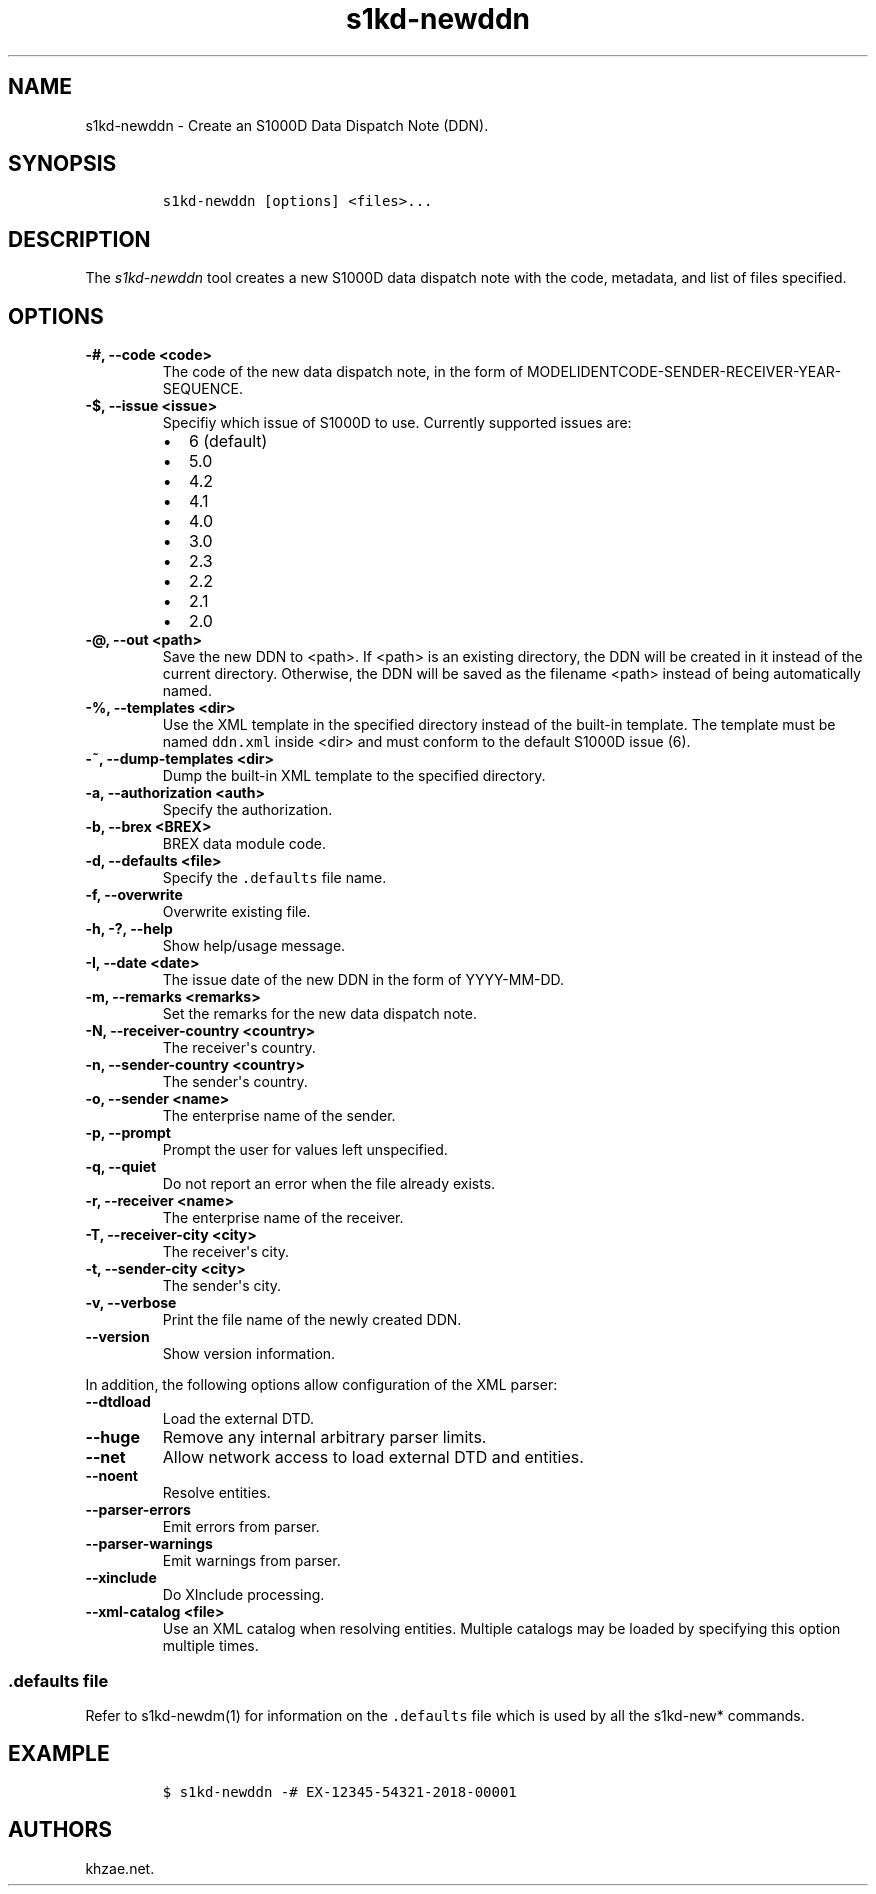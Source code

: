 .\" Automatically generated by Pandoc 2.0.6
.\"
.TH "s1kd\-newddn" "1" "2024\-09\-03" "" "s1kd\-tools"
.hy
.SH NAME
.PP
s1kd\-newddn \- Create an S1000D Data Dispatch Note (DDN).
.SH SYNOPSIS
.IP
.nf
\f[C]
s1kd\-newddn\ [options]\ <files>...
\f[]
.fi
.SH DESCRIPTION
.PP
The \f[I]s1kd\-newddn\f[] tool creates a new S1000D data dispatch note
with the code, metadata, and list of files specified.
.SH OPTIONS
.TP
.B \-#, \-\-code <code>
The code of the new data dispatch note, in the form of
MODELIDENTCODE\-SENDER\-RECEIVER\-YEAR\-SEQUENCE.
.RS
.RE
.TP
.B \-$, \-\-issue <issue>
Specifiy which issue of S1000D to use.
Currently supported issues are:
.RS
.IP \[bu] 2
6 (default)
.IP \[bu] 2
5.0
.IP \[bu] 2
4.2
.IP \[bu] 2
4.1
.IP \[bu] 2
4.0
.IP \[bu] 2
3.0
.IP \[bu] 2
2.3
.IP \[bu] 2
2.2
.IP \[bu] 2
2.1
.IP \[bu] 2
2.0
.RE
.TP
.B \-\@, \-\-out <path>
Save the new DDN to <path>.
If <path> is an existing directory, the DDN will be created in it
instead of the current directory.
Otherwise, the DDN will be saved as the filename <path> instead of being
automatically named.
.RS
.RE
.TP
.B \-%, \-\-templates <dir>
Use the XML template in the specified directory instead of the built\-in
template.
The template must be named \f[C]ddn.xml\f[] inside <dir> and must
conform to the default S1000D issue (6).
.RS
.RE
.TP
.B \-~, \-\-dump\-templates <dir>
Dump the built\-in XML template to the specified directory.
.RS
.RE
.TP
.B \-a, \-\-authorization <auth>
Specify the authorization.
.RS
.RE
.TP
.B \-b, \-\-brex <BREX>
BREX data module code.
.RS
.RE
.TP
.B \-d, \-\-defaults <file>
Specify the \f[C]\&.defaults\f[] file name.
.RS
.RE
.TP
.B \-f, \-\-overwrite
Overwrite existing file.
.RS
.RE
.TP
.B \-h, \-?, \-\-help
Show help/usage message.
.RS
.RE
.TP
.B \-I, \-\-date <date>
The issue date of the new DDN in the form of YYYY\-MM\-DD.
.RS
.RE
.TP
.B \-m, \-\-remarks <remarks>
Set the remarks for the new data dispatch note.
.RS
.RE
.TP
.B \-N, \-\-receiver\-country <country>
The receiver\[aq]s country.
.RS
.RE
.TP
.B \-n, \-\-sender\-country <country>
The sender\[aq]s country.
.RS
.RE
.TP
.B \-o, \-\-sender <name>
The enterprise name of the sender.
.RS
.RE
.TP
.B \-p, \-\-prompt
Prompt the user for values left unspecified.
.RS
.RE
.TP
.B \-q, \-\-quiet
Do not report an error when the file already exists.
.RS
.RE
.TP
.B \-r, \-\-receiver <name>
The enterprise name of the receiver.
.RS
.RE
.TP
.B \-T, \-\-receiver\-city <city>
The receiver\[aq]s city.
.RS
.RE
.TP
.B \-t, \-\-sender\-city <city>
The sender\[aq]s city.
.RS
.RE
.TP
.B \-v, \-\-verbose
Print the file name of the newly created DDN.
.RS
.RE
.TP
.B \-\-version
Show version information.
.RS
.RE
.PP
In addition, the following options allow configuration of the XML
parser:
.TP
.B \-\-dtdload
Load the external DTD.
.RS
.RE
.TP
.B \-\-huge
Remove any internal arbitrary parser limits.
.RS
.RE
.TP
.B \-\-net
Allow network access to load external DTD and entities.
.RS
.RE
.TP
.B \-\-noent
Resolve entities.
.RS
.RE
.TP
.B \-\-parser\-errors
Emit errors from parser.
.RS
.RE
.TP
.B \-\-parser\-warnings
Emit warnings from parser.
.RS
.RE
.TP
.B \-\-xinclude
Do XInclude processing.
.RS
.RE
.TP
.B \-\-xml\-catalog <file>
Use an XML catalog when resolving entities.
Multiple catalogs may be loaded by specifying this option multiple
times.
.RS
.RE
.SS \f[C]\&.defaults\f[] file
.PP
Refer to s1kd\-newdm(1) for information on the \f[C]\&.defaults\f[] file
which is used by all the s1kd\-new* commands.
.SH EXAMPLE
.IP
.nf
\f[C]
$\ s1kd\-newddn\ \-#\ EX\-12345\-54321\-2018\-00001
\f[]
.fi
.SH AUTHORS
khzae.net.
